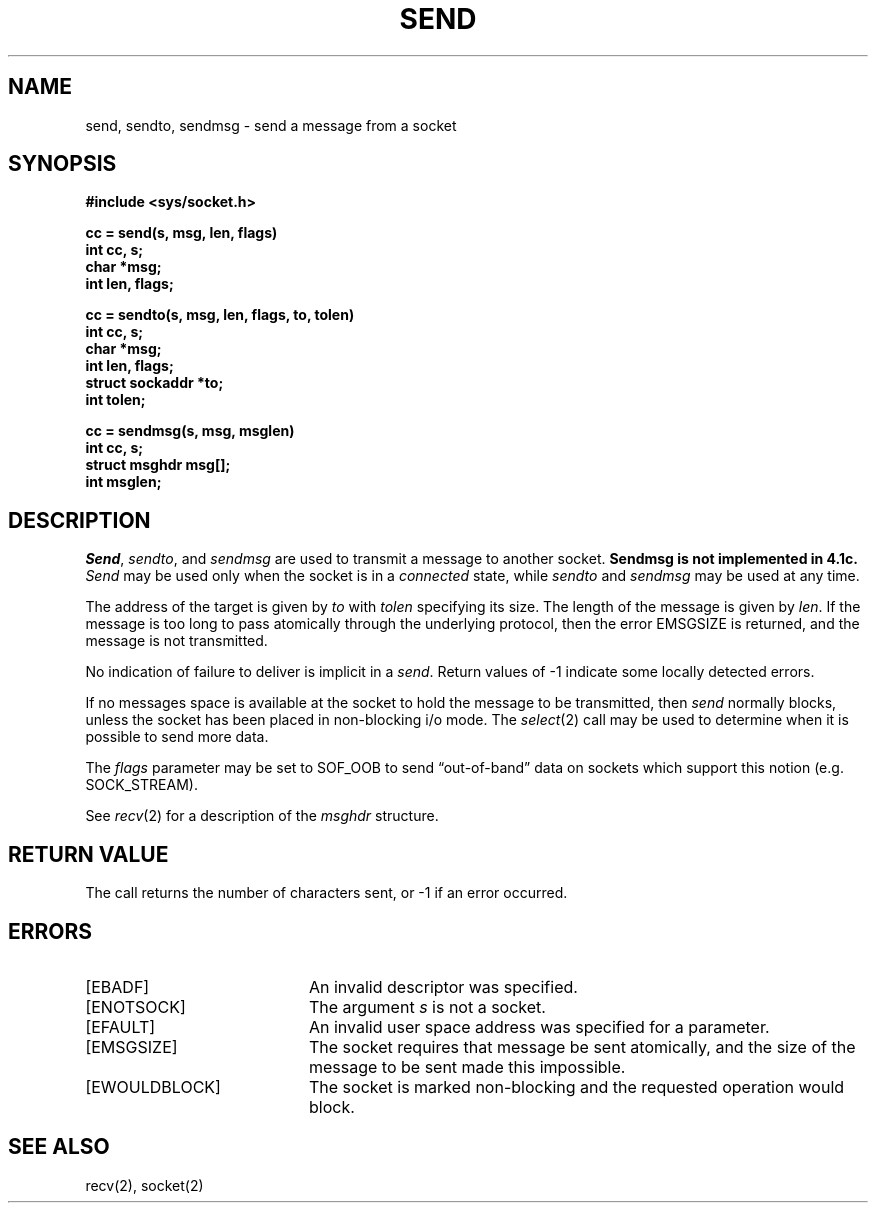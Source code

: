 .TH SEND 2 2/13/83
.SH NAME
send, sendto, sendmsg \- send a message from a socket
.SH SYNOPSIS
.nf
.ft B
#include <sys/socket.h>
.PP
.ft B
cc = send(s, msg, len, flags)
int cc, s;
char *msg;
int len, flags;
.PP
.ft B
cc = sendto(s, msg, len, flags, to, tolen)
int cc, s;
char *msg;
int len, flags;
struct sockaddr *to;
int tolen;
.PP
.ft B
cc = sendmsg(s, msg, msglen)
int cc, s;
struct msghdr msg[];
int msglen;
.fi
.SH DESCRIPTION
.IR Send ,
.IR sendto ,
and
.I sendmsg
are used to transmit a message to another socket.
\fBSendmsg is not implemented in 4.1c.\fP
.I Send
may be used only when the socket is in a 
.I connected
state, while 
.I sendto
and
.I sendmsg
may be used at any time.
.PP
The address of the target is given by
.I to
with 
.I tolen
specifying its size.
The length of the message is given by
.IR len .
If the message is too long to pass atomically through the
underlying protocol, then the error EMSGSIZE is returned, and
the message is not transmitted.
.PP
No indication of failure to deliver is implicit in a
.IR send .
Return values of \-1 indicate some locally detected errors.
.PP
If no messages space is available at the socket to hold
the message to be transmitted, then
.I send
normally blocks, unless the socket has been placed in
non-blocking i/o mode.
The
.IR select (2)
call may be used to determine when it is possible to
send more data.
.PP
The
.I flags
parameter may be set to SOF_OOB to send \*(lqout-of-band\*(rq
data on sockets which support this notion (e.g. SOCK_STREAM).
.PP
See 
.IR recv (2)
for a description of the
.I msghdr
structure.
.SH "RETURN VALUE
The call returns the number of characters sent, or \-1
if an error occurred.
.SH "ERRORS
.TP 20
[EBADF]
An invalid descriptor was specified.
.TP 20
[ENOTSOCK]
The argument \fIs\fP is not a socket.
.TP 20
[EFAULT]
An invalid user space address was specified for a parameter.
.TP 20
[EMSGSIZE]
The socket requires that message be sent atomically,
and the size of the message to be sent made this impossible.
.TP 20
[EWOULDBLOCK]
The socket is marked non-blocking and the requested operation
would block.
.SH SEE ALSO
recv(2), socket(2)

